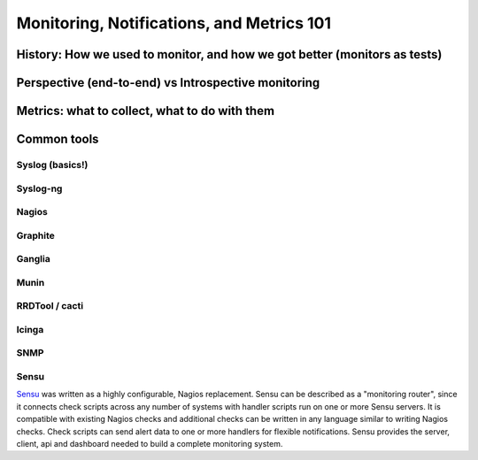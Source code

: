 Monitoring, Notifications, and Metrics 101
******************************************

History: How we used to monitor, and how we got better (monitors as tests)
==========================================================================

Perspective (end-to-end) vs Introspective monitoring
====================================================

Metrics: what to collect, what to do with them
==============================================

Common tools
============

Syslog (basics!)
----------------

Syslog-ng
---------

Nagios
------

Graphite
--------

Ganglia
-------

Munin
-----

RRDTool / cacti
---------------

Icinga
------

SNMP
----

Sensu
-----
`Sensu <https://github.com/sensu>`_ was written as a highly
configurable, Nagios replacement. Sensu can be described as a
"monitoring router", since it connects check scripts across any number
of systems with handler scripts run on one or more Sensu servers. It
is compatible with existing Nagios checks and additional checks can be
written in any language similar to writing Nagios checks. Check
scripts can send alert data to one or more handlers for flexible
notifications. Sensu provides the server, client, api and dashboard
needed to build a complete monitoring system.

